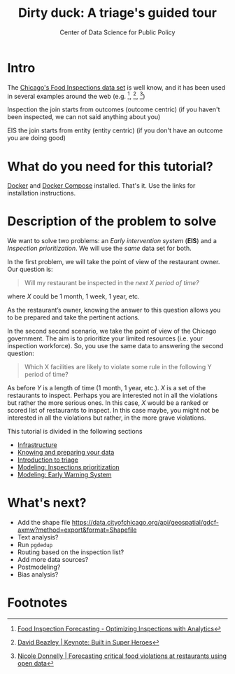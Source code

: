 #+TITLE: Dirty duck: A triage's guided tour
#+AUTHOR: Center of Data Science for Public Policy
#+EMAIL: adolfo@uchicago.edu
#+STARTUP: showeverything
#+STARTUP: nohideblocks
#+STARTUP: indent
#+PROPERTY: header-args:sql :engine postgresql
#+PROPERTY: header-args:sql+ :dbhost 0.0.0.0
#+PROPERTY: header-args:sql+ :dbport 5434
#+PROPERTY: header-args:sql+ :dbuser food_user
#+PROPERTY: header-args:sql+ :dbpassword some_password
#+PROPERTY: header-args:sql+ :database food
#+PROPERTY: header-args:sql+ :results table drawer
#+PROPERTY: header-args:shell     :results drawer
#+PROPERTY: header-args:ipython   :session food_inspections


* Intro

  The [[https://data.cityofchicago.org/Health-Human-Services/Food-Inspections/4ijn-s7e5][Chicago's Food Inspections data set]] is well know, and it has been
  used in several examples around the web (e.g. [fn:4],  [fn:1], [fn:2])


Inspection the join starts from outcomes (outcome centric) (if you haven't been inspected, we can not said anything about you)


EIS the join starts from entity (entity centric) (if you don't have an outcome you are doing good)

* What do you need for this tutorial?

  [[http://www.docker.com][Docker]] and [[https://docs.docker.com/compose/][Docker Compose]] installed. That's it.
  Use the links for installation instructions.


* Description of the problem to solve

  We want to solve two problems: an /Early intervention system/ (*EIS*)
  and a /Inspection prioritization/.  We will use the /same/ data set for both.

  In the first problem, we will take the point of view of the restaurant owner. Our question is:

#+begin_quote
Will my restaurant be inspected in the
/next X period of time?/
#+end_quote

where $X$ could be 1 month, 1 week, 1 year, etc.

As the restaurant’s owner, knowing the answer to this question allows you to be prepared and take the pertinent actions.

In the second second scenario, we take the point of view of the Chicago government. The aim is to prioritize your limited resources (i.e. your inspection workforce). So, you use the same data to answering the second question:

#+begin_quote
Which X facilities are likely to violate some rule in the
  following Y period of time?
#+end_quote

As before $Y$ is a length of time (1 month, 1 year, etc.). $X$ is a set of the restaurants to inspect. Perhaps you are interested not in all the violations but rather the more serious ones. In this case, $X$ would be a ranked or scored list of restaurants to inspect.
In this case maybe, you might not be interested in all the violations but rather, in the more grave violations.

  This tutorial is divided in the following sections

- [[file:infrastructure.org][Infrastructure]]
- [[file:data_exploration.org][Knowing and preparing your data]]
- [[file:triage_intro.org][Introduction to triage]]
- [[file:inspections.org][Modeling: Inspections prioritization]]
- [[file:eis.org][Modeling: Early Warning System]]

* What's next?

  - Add the shape file
    https://data.cityofchicago.org/api/geospatial/gdcf-axmw?method=export&format=Shapefile
  - Text analysis?
  - Run =pgdedup=
  - Routing based on the inspection list?
  - Add more data sources?
  - Postmodeling?
  - Bias analysis?


* Footnotes

[fn:4] [[https://chicago.github.io/food-inspections-evaluation/][Food Inspection Forecasting - Optimizing Inspections with Analytics]]

[fn:3] This problem is
related to the process of /deduplication/ and there is another tutorial
for that that uses anothe DSaPP tool: =pgdedup=.

[fn:1] [[https://youtu.be/lyDLAutA88s][David Beazley | Keynote: Built in Super Heroes]]

[fn:2] [[https://youtu.be/1dKonIT-Yak][Nicole Donnelly | Forecasting critical food violations at restaurants using open data]]
